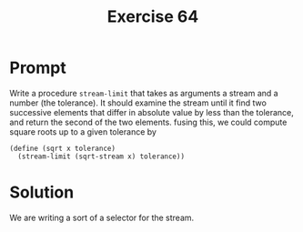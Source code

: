 #+title: Exercise 64
* Prompt
Write a procedure ~stream-limit~ that takes as arguments a stream and a number (the tolerance). It should examine the stream until it find two successive elements that differ in absolute value by less than the  tolerance, and return the second of the two elements. fusing this, we could compute square roots up to a given tolerance by

#+begin_src racket :exports code
(define (sqrt x tolerance)
  (stream-limit (sqrt-stream x) tolerance))
#+end_src
* Solution
We are writing a sort of a selector for the stream.
